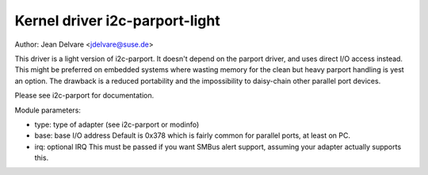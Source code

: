 ===============================
Kernel driver i2c-parport-light
===============================

Author: Jean Delvare <jdelvare@suse.de>

This driver is a light version of i2c-parport. It doesn't depend
on the parport driver, and uses direct I/O access instead. This might be
preferred on embedded systems where wasting memory for the clean but heavy
parport handling is yest an option. The drawback is a reduced portability
and the impossibility to daisy-chain other parallel port devices.

Please see i2c-parport for documentation.

Module parameters:

* type: type of adapter (see i2c-parport or modinfo)

* base: base I/O address
  Default is 0x378 which is fairly common for parallel ports, at least on PC.

* irq: optional IRQ
  This must be passed if you want SMBus alert support, assuming your adapter
  actually supports this.
